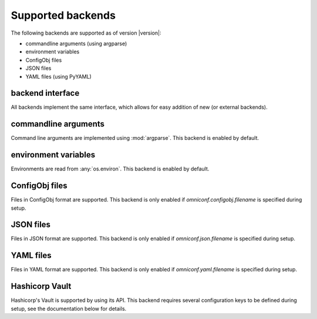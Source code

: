 .. _supported-backends:

Supported backends
==================

The following backends are supported as of version |version|:

* commandline arguments (using argparse)
* environment variables
* ConfigObj files
* JSON files
* YAML files (using PyYAML)

backend interface
-----------------

All backends implement the same interface, which allows for easy addition of new (or external backends).

.. autoclass :: omniconf.backends.generic.ConfigBackend
   :members:


commandline arguments
---------------------

Command line arguments are implemented using :mod:`argparse`. This backend is enabled by default.

.. autoclass :: omniconf.backends.argparse.ArgparseBackend
   :members:


environment variables
---------------------

Environments are read from :any:`os.environ`. This backend is enabled by default.

.. autoclass :: omniconf.backends.env.EnvBackend
   :members:


ConfigObj files
---------------

Files in ConfigObj format are supported. This backend is only enabled if `omniconf.configobj.filename` is specified
during setup.

.. autoclass :: omniconf.backends.configobj.ConfigObjBackend
   :members:


JSON files
----------

Files in JSON format are supported. This backend is only enabled if `omniconf.json.filename` is specified during setup.

.. autoclass :: omniconf.backends.json.JsonBackend
   :members:

YAML files
----------

Files in YAML format are supported. This backend is only enabled if `omniconf.yaml.filename` is specified during setup.

.. autoclass :: omniconf.backends.yaml.YamlBackend
   :members:

Hashicorp Vault
---------------

Hashicorp's Vault is supported by using its API. This backend requires several configuration keys to be defined during
setup, see the documentation below for details.

.. autoclass :: omniconf.backends.vault.VaultBackend
   :members:
